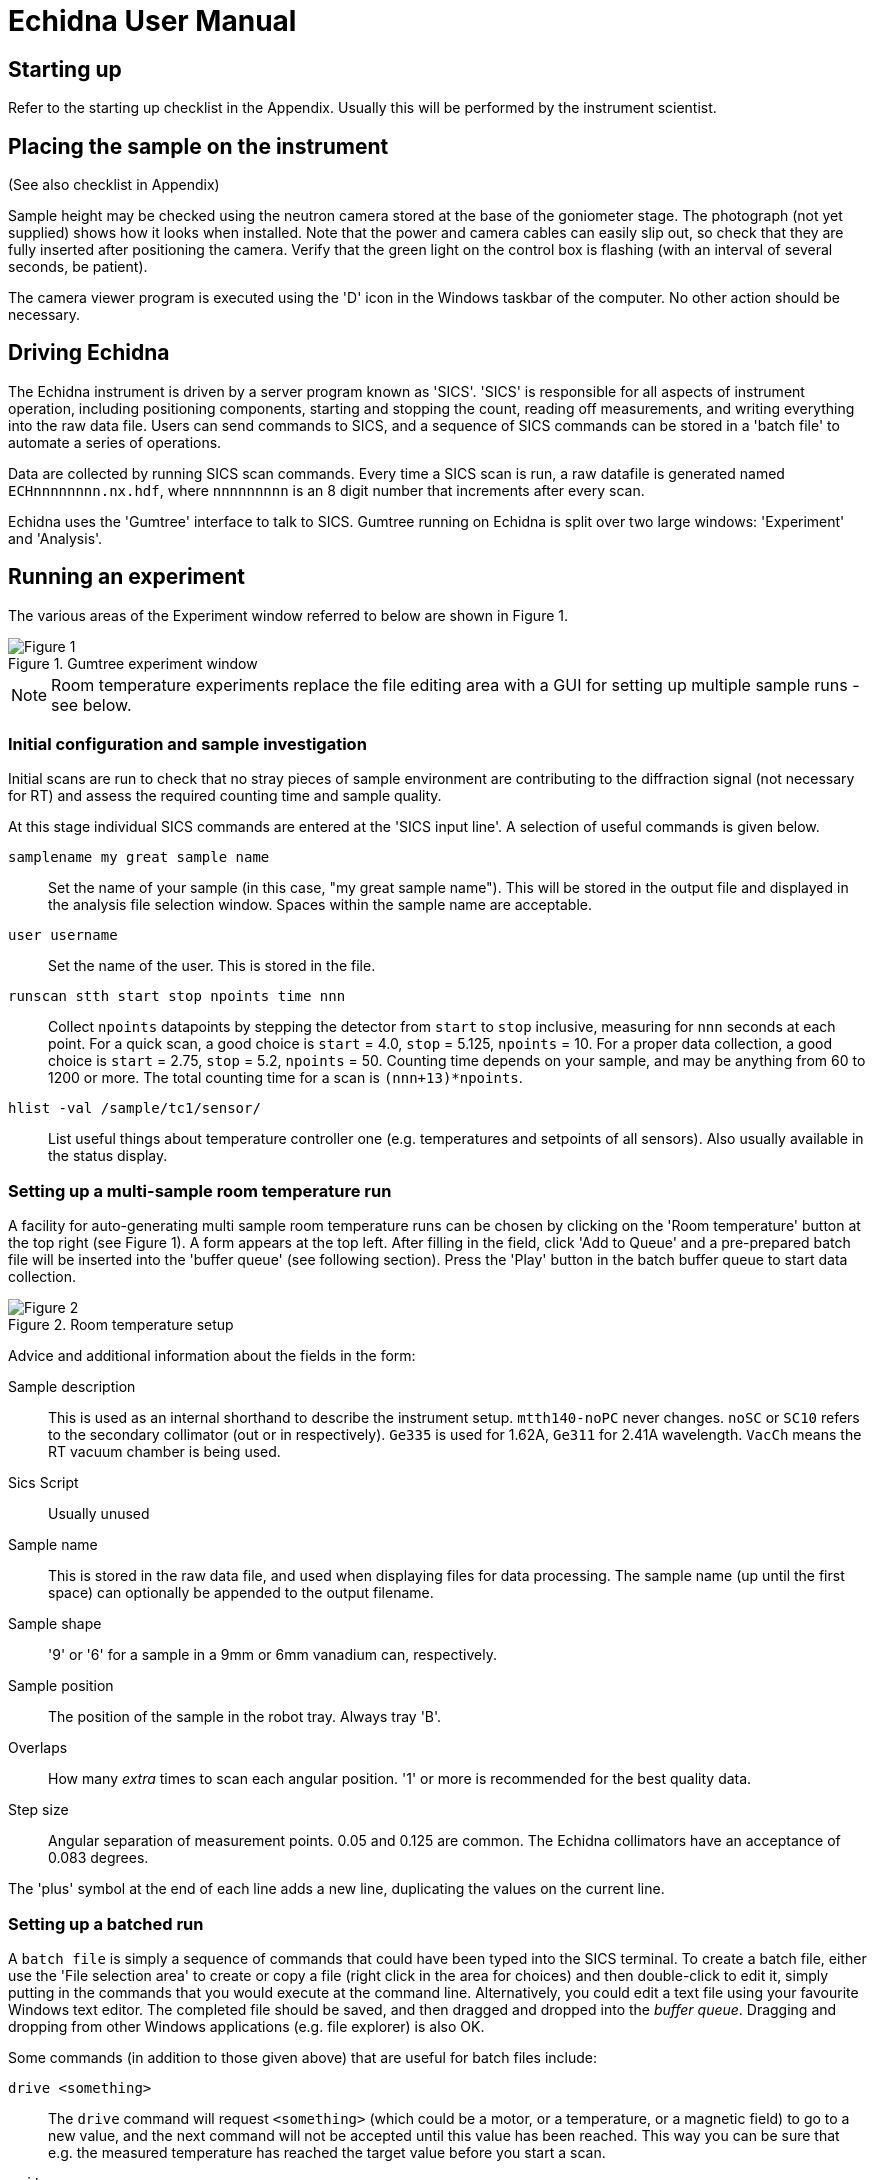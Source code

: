 = Echidna User Manual

== Starting up

Refer to the starting up checklist in the Appendix. Usually this will be performed
by the instrument scientist.

== Placing the sample on the instrument

(See also checklist in Appendix)

Sample height may be checked using the neutron camera stored at the
base of the goniometer stage.  The photograph (not yet supplied) shows
how it looks when installed. Note that the power and camera cables can
easily slip out, so check that they are fully inserted after
positioning the camera.  Verify that the green light on the control
box is flashing (with an interval of several seconds, be patient).

The camera viewer program is executed using the 'D' icon in the Windows
taskbar of the computer. No other action should be necessary.

== Driving Echidna

The Echidna instrument is driven by a server program known as
'SICS'. 'SICS' is responsible for all aspects of instrument operation,
including positioning components, starting and stopping the count,
reading off measurements, and writing everything into the raw data
file.  Users can send commands to SICS, and a sequence of SICS
commands can be stored in a 'batch file' to automate a series of
operations.

Data are collected by running SICS scan commands.  Every time a SICS
scan is run, a raw datafile is generated named `ECHnnnnnnnn.nx.hdf`,
where `nnnnnnnnn` is an 8 digit number that increments after every
scan.

Echidna uses the 'Gumtree' interface to talk to SICS. Gumtree running
on Echidna is split over two large windows: 'Experiment' and
'Analysis'.

== Running an experiment

The various areas of the Experiment window referred to below are shown
in Figure 1.

image::gumtree_overview.png["Figure 1",align=left,title="Gumtree experiment window"]

[NOTE]
Room temperature experiments replace the file editing area with
a GUI for setting up multiple sample runs - see below.

=== Initial configuration and sample investigation

Initial scans are run to check that no stray pieces of sample
environment are contributing to the diffraction signal (not necessary
for RT) and assess the required counting time and sample quality.

At this stage individual SICS commands are entered at the 'SICS input
line'. A selection of useful commands is given below.

`samplename my great sample name`:: Set the name of your sample (in
this case, "my great sample name"). This will be stored in the output
file and displayed in the analysis file selection window. Spaces
within the sample name are acceptable.
`user username`:: Set the name of the user. This is stored in the file.
`runscan stth start stop npoints time nnn`:: Collect `npoints`
datapoints by stepping the detector from `start` to `stop` inclusive, measuring for `nnn` seconds at each point.
For a quick scan, a good choice is `start` = 4.0, `stop` = 5.125, `npoints` = 10. For a proper data collection,
a good choice is `start` = 2.75, `stop` = 5.2, `npoints` = 50. Counting time depends on your sample, and may be
anything from 60 to 1200 or more. The total counting time for a scan is `(nnn+13)*npoints`.
`hlist -val /sample/tc1/sensor/`:: List useful things about temperature controller one (e.g. temperatures and
setpoints of all sensors). Also usually available in the status display.

=== Setting up a multi-sample room temperature run

A facility for auto-generating multi sample room temperature runs can be chosen by clicking on the 'Room temperature'
button at the top right (see Figure 1).  A form appears at the top left.  After filling in the field,
click 'Add to Queue' and a pre-prepared batch file will be inserted into the 'buffer queue' (see following
section).  Press the 'Play' button in the batch buffer queue to start data collection.

image::RT_setup.JPG["Figure 2",align=left,title="Room temperature setup"]

Advice and additional information about the fields in the form:

Sample description:: This is used as an internal shorthand to describe the instrument setup. `mtth140-noPC` never
changes. `noSC` or `SC10` refers to the secondary collimator (out or in respectively). `Ge335`
is used for 1.62A, `Ge311` for 2.41A wavelength. `VacCh` means the RT vacuum chamber is being used.

Sics Script:: Usually unused

Sample name:: This is stored in the raw data file, and used when displaying files for data processing.
The sample name (up until the first space) can optionally be appended to the output filename.

Sample shape:: '9' or '6' for a sample in a 9mm or 6mm vanadium can, respectively.

Sample position:: The position of the sample in the robot tray. Always tray 'B'.

Overlaps:: How many __extra__ times to scan each angular position. '1' or more is recommended for the best
quality data.

Step size:: Angular separation of measurement points. 0.05 and 0.125 are common. The Echidna collimators
have an acceptance of 0.083 degrees.

The 'plus' symbol at the end of each line adds a new line, duplicating the values on the current line.

=== Setting up a batched run

A `batch file` is simply a sequence of commands that could have been
typed into the SICS terminal. To create a batch file, either use the
'File selection area' to create or copy a file (right click in the
area for choices) and then double-click to edit it, simply putting
in the commands that you would execute at the command line. Alternatively, you
could edit a text file using your favourite Windows text editor. The
completed file should be saved, and then dragged and dropped into the
_buffer queue_. Dragging and dropping from other Windows applications
(e.g. file explorer) is also OK.

Some commands (in addition to those given above) that are useful for batch files include:

`drive <something>`:: The `drive` command will request `<something>` (which could be a motor,
or a temperature, or a magnetic field) to go to a new value, and the next command will
not be accepted until this value has been reached. This way you can be sure that e.g.
the measured temperature has reached the target value before you start a scan.
`wait nnn`:: wait `nnn` seconds. Useful to allow temperature to equilibrate

Once you've dragged your file to the _buffer queue_, pressing the 'play' button will start execution.
Check the Log area immediately to the right of the buffer queue for any error messages.  The
_Big Red Stop Button_ can be used to stop batch file processing, and/or to interrupt the current scan.

[NOTE]
The Big Red Stop Button will immediately interrupt whatever
is running. It will not be possible to continue a batch file from the
point at which it stopped, so you will probably need to edit the batch file
before restarting.

=== Monitoring progress

A web page is available to watch the data accumulating at each step, and the status panel gives
information about temperatures, current sample name and count rates.  The plot at the bottom of
the Gumtree Experiment screen can be configured to plot most quantities tracked by SICS. Use
the green button to zoom out of the plot, and the notepad+arrow icon to send the plot contents
to the electronic notebook (see below).

Mobile-phone optimised status is available worldwide at
http://www.nbi.ansto.gov.au/echidna/status/mobile.html[the Echidna Status Page]

=== Finishing an experiment

See the checklist in the appendix.

== Processing data using Gumtree

Processing of Echidna data is carried out in the 'Analysis' window
(Figure 3).  Files are loaded into the 'File selection area' using the
"plus" icon, and after setting processing parameters in the 'Data
processing configuration' area, one or more files are selected and
the 'Run' button pressed.  The composite 2D image is displayed in
Plot 1, and the final result in Plot 2. Plot 3 is used as a scratch
area where different scans can be compared.

image::analysis_explanation.png[title="Echidna Analysis window",scaledwidth="50%",align=left]

The 'Processing output log' may be minimised, in which case an icon
will appear to the right (Figure 4) that can be clicked on to
restore the log.

image::get_console.png[title="Unminimising the processing console",width=100,scaledwidth="40%",align=left]

=== Explanation of processing parameters

The data processing area is divided into sections (with dark blue headers),
each of which has one or more parameters.  In order, they are:

Copy datasets:: Pressing the button at any time will transfer the contents
of Plot 2 to Plot 3. If you want this to happen automatically (for example,
you are extracting many datasets simultaneously and want to see/compare
them immediately) tick the 'auto copy' box.

Output Format:: If any format box is ticked, a pdCIF file will also
be generated containing all data reduction parameters and as full
a description as possible of all transformations applied to the
raw data. This file should allow complete reproducibility of
data processing.

List of formats;;
XYD::: 3 column ASCII- Angle, intensity, uncertainty in intensity
No XYD header::: as above, with no comments or column headers at top of file
GSAS FXYE::: GSAS FXYE format (see GSAS manual for details)
Topas::: Topas format (XYD format with exclamation marks for comments)

out_folder;; the folder in which the output files will be stored. A folder
should have been created for you when the experiment started

Output filename:: The output file will be named ECH00NNNNN_xxxx, where
xxxx is entered into the box. The special characters '%s' if present, will
have the sample name substituted. So if your samplename is 'tnt_01' and
you enter `%s_10K` here, the filename will be `ECH0012345_tnt_01_10K.xyd`
with the extension dependent on the file format chosen.  Another shortcut
is `%t1` which will have the average temperature of the CF7 top thermocouple
inserted at that position.

Normalisation:: This should always be applied.
Source;; Monitor 1 is in the
guide after the monochromator and should not be used. Monitor 2 is
after the sample, and Monitor 3 is between the monochromator and
the sample. Generally Monitor 2 or 3 give the same results and are
the best choice.
Common to all datasets;; If multiple datasets are processed together
and this box is ticked, all datasets are normalised to the same
monitor counts. Otherwise, the steps in each dataset are normalised
independently of the other datasets.
Plot all;; Plot all of the monitor values for the most recently
selected dataset in Plot 2
Plot;; Plot counts for the selected monitor and dataset in Plot 2

Background correction:: This should not generally be used

Vertical tube correction:: This should be applied and the default value
will be correct

Efficiency correction:: This should be applied and the default value
will be correct

Horizontal tube correction:: This should be applied and the default
value will be correct

Assemble frames:: If one or more frames should be ignored (e.g. the
beam was down temporarily) they can be entered here in the format
`a:b,c:d` to exclude all frames from a to b and c to d (including b and d).
The output at the end of this step is displayed in Plot 1

Vertical integration:: Parameters for summing the image in
Plot 1 in the vertical direction
Lower limit;; minimum pixel to include, no less than 24 is recommended
Upper limit;; maximum pixel, no more than 104 is recommended
Treatment of close points;; due to detector misalignment and slight
differences in detector scan step size, if each
point is scanned more than once (the usual situation), each measurement
of a point will be at a slightly different position.  This can be
treated in the following ways:
Sum::: the position is averaged and the sum of the counts output
Merge::: the position and counts are averaged
None::: no merging is performed and all points are output
Rescale;; the dataset is scaled so that the number entered in
'Rescale target' is the maximum observed intensity

Recalculate gain:: Overlapping measurements are used to refine
relative gain of each separate detector tube.
Iterations;; number of refinement cycles. 5 is usually sufficient
Store gain result;; the results can be stored in a file for use
on datasets that do not have overlapping measurements
Load gain from file;; instead of refining gain, the gain values
found in the file generated by a previous store operation are used

Sum 1D datasets:: This is a toolbox operation, that is, it is not
executed unless the button is pressed. The sum of all datasets in Plot 3 after
will be displayed in Plot 2 when the 'Sum datasets' button is pressed, as well as the
result being written to the file given in `plh_file`.
plh_sum_type;;
Ideal::: All points in each dataset are assumed to be at their
ideal positions and intensities summed accordingly
Cluster::: Points within `plh_cluster` of each other have their
positions averaged and intensities summed
Merge::: All points are simply put into a single file, with no
merging.

Delete 1D datasets:: the selected datasets in Plot 3 are removed when
the delete button is pressed.  Note that datasets are referenced by
their datafile number and generation time.

Plot settings:: Plot 1 or 2 can be displayed in d spacing. Unselect
the tick box to return to 2-theta display.

Consult the Echidna paper (in preparation) for more details on each
of these processes.

== Solutions to common problems

[qanda]
How do I start Gumtree?::
If Gumtree inadvertently closes, this will not affect any data collections that are running. Find
the Gumtree icon on the desktop, and double click to execute. After a while you should be returned to
a familiar screen.
I'm not getting an image from the neutron camera::
Check that the power cable at the back of the camera is fully inserted (green light on camera control box
slowly flashes) and that the camera cable is fully inserted. Check that the camera is actually in the
beam.
I press 'Run' to run data processing, and nothing happens:: There is
probably an error during processing. Make sure you have the processing
output terminal open, and press 'Run' again.  Errors will produce Red
text in the output terminal.  Common mistakes include non-printing
characters in filenames after restarting Gumtree (check all filenames
in the processing configuration panel), or attempting
gain rerefinement when not enough frames have been collected.

== Appendix: Checklists
=== Experiment startup
* Experiment safety sheet in place?
* `prop-scheduler` run to change experiment number?
* Electronic logbook initialised to new page?
* mom/mchi/mf1 set to correct values for wavelength?
* Correct length snout installed?
* Slits set appropriately?
* Primary/secondary collimators in/out as required?
* Goniometer stage at sx/sy/schi/sphi = zero?
* Sics configured for correct sample environment?
* Sics communicating with sample environment?
* User batch file directory created?
* User analysis output directory created?
* Data processing configured with appropriate values?
* Have users put a barcode on their samples?

=== Sample installation checklist

==== Room temperature
* Is the V can or lid labelled with proposal number/user name/sample name?

==== CF7
* Is the sample holder labelled with proposal number/user name/sample name?
* Has the height of the sample been indicated on the can?
* Is the sample stick the right length (755mm or 755mm+25mm with spacer from the base of the top flange)?
* Do the temperature sensors work?
* Do all heaters work?
* If a C bracket is used, has the position of the vertical section been
marked on the top of the stick for reference?

* If working only below RT
** Has a Cd shield been attached?

* If working above RT
** Has all Cd been removed from the sample stick and sample mount? (It will vaporise)
** Have the slits been set to avoid the beam hitting the bottom of the copper C bracket?
** Has an Al heat shield been installed (recommended)?
** Is there sufficient heatsink compound on the lid and base?
** If the sample is sealed, could it become overpressurised and explode? Consider evolution of water.

==== Vacuum furnace
* Is the sample holder inert with respect to anything the sample might evolve at high temperature?
* Will the sample holder and attachment wire survive the maximum temperature?
* Is the stick at the right height (xxx mm from the base of the top flange)?
* If sample is sealed:
** Could it become overpressurised?
* If sample is not sealed:
** Could the powder sample be extracted by the vacuum pump?
* Is the temperature sensor type correct?

==== Magnet
* Are all screws non-magnetic?
* If the sample will have a net magnetic moment (ferro/ferri-magnetic), has it been suitably immobilised?
** Suggestions:
*** Cd disk inside can on top of sample, held in place by a Cd cylinder jammed in by lid.
*** Heavy water (freezes) or fluorosilicate (forms gel)
* Is the sample holder labelled with proposal number/user name/sample name?
* Has the height of the sample been indicated on the can?
* Is the sample stick the right length (1xxx mm from the base of the top flange)?
* Do the temperature sensors work?
* Is the correct input sensor (1 or 2) plugged in?

=== Checklist before executing a long run
* Is the sample name correct for each scan?
* Have temperature setting commands been verified to work?
* Are the correct temperature loops referenced (tc1_driveable/tc1_driveable2 etc.)?
* Are the necessary heaters enabled?
* Is the beam open?

==== CF7 (below RT)
* Have you added exchange gas to the sample space?
* Does your time estimate include cooling?
* Have you set your cold head temperature to your desired sample temperature at
each measurement point?

==== CF7 (above RT)
* Is the cold head temperature fixed at 300K for the whole time?
* Is the sample under rough vacuum? (It should be)
* Does your time estimate include cooling?

=== Magnet
* Is the temperature controller in remote mode?

=== End of experiment checklist
* Have all samples that are no longer radioactive been unloaded and submitted for clearance?
* Have all samples that are still radioactive been labelled and placed in the radiation safe?
* Is the instrument scientist aware of all samples in the radiation safe?
* Is the instrument scientist aware of any samples that are still in sample environment?
* Is the online experimental logbook up to date?
* Has all data been processed and transferred to appropriate storage?
* Has a PDF copy of the online logbook been generated?
* Has `prop-scheduler` been run to terminate the current experiment?

== About this document

This document is maintained in plain-text http://asciidoc.org[Asciidoc] format, from which HTML and
printed versions are created.  The source version may be viewed at
http://github.org/Gumtree/Echidna_scripts/Manual/user_guide.adoc[Github]

Please annotate the printed version in the cabin with corrections, or else use Github to clone the
manual and send a pull request after editing the raw text.
